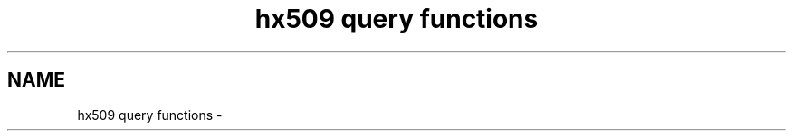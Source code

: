 .TH "hx509 query functions" 3 "9 Dec 2012" "Version 1.5.3" "Heimdalx509library" \" -*- nroff -*-
.ad l
.nh
.SH NAME
hx509 query functions \- 
